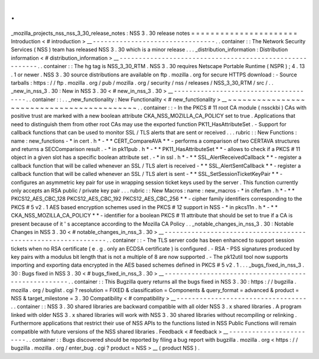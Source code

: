 .
.
_mozilla_projects_nss_nss_3_30_release_notes
:
NSS
3
.
30
release
notes
=
=
=
=
=
=
=
=
=
=
=
=
=
=
=
=
=
=
=
=
=
=
Introduction
<
#
introduction
>
__
-
-
-
-
-
-
-
-
-
-
-
-
-
-
-
-
-
-
-
-
-
-
-
-
-
-
-
-
-
-
-
-
.
.
container
:
:
The
Network
Security
Services
(
NSS
)
team
has
released
NSS
3
.
30
which
is
a
minor
release
.
.
.
_distribution_information
:
Distribution
information
<
#
distribution_information
>
__
-
-
-
-
-
-
-
-
-
-
-
-
-
-
-
-
-
-
-
-
-
-
-
-
-
-
-
-
-
-
-
-
-
-
-
-
-
-
-
-
-
-
-
-
-
-
-
-
-
-
-
-
-
-
-
-
.
.
container
:
:
The
hg
tag
is
NSS_3_30_RTM
.
NSS
3
.
30
requires
Netscape
Portable
Runtime
(
NSPR
)
;
4
.
13
.
1
or
newer
.
NSS
3
.
30
source
distributions
are
available
on
ftp
.
mozilla
.
org
for
secure
HTTPS
download
:
-
Source
tarballs
:
https
:
/
/
ftp
.
mozilla
.
org
/
pub
/
mozilla
.
org
/
security
/
nss
/
releases
/
NSS_3_30_RTM
/
src
/
.
.
_new_in_nss_3
.
30
:
New
in
NSS
3
.
30
<
#
new_in_nss_3
.
30
>
__
-
-
-
-
-
-
-
-
-
-
-
-
-
-
-
-
-
-
-
-
-
-
-
-
-
-
-
-
-
-
-
-
-
-
-
-
-
-
.
.
container
:
:
.
.
_new_functionality
:
New
Functionality
<
#
new_functionality
>
__
~
~
~
~
~
~
~
~
~
~
~
~
~
~
~
~
~
~
~
~
~
~
~
~
~
~
~
~
~
~
~
~
~
~
~
~
~
~
~
~
~
~
.
.
container
:
:
-
In
the
PKCS
#
11
root
CA
module
(
nssckbi
)
CAs
with
positive
trust
are
marked
with
a
new
boolean
attribute
CKA_NSS_MOZILLA_CA_POLICY
set
to
true
.
Applications
that
need
to
distinguish
them
from
other
root
CAs
may
use
the
exported
function
PK11_HasAttributeSet
.
-
Support
for
callback
functions
that
can
be
used
to
monitor
SSL
/
TLS
alerts
that
are
sent
or
received
.
.
.
rubric
:
:
New
Functions
:
name
:
new_functions
-
*
in
cert
.
h
*
-
*
*
CERT_CompareAVA
*
*
-
performs
a
comparison
of
two
CERTAVA
structures
and
returns
a
SECComparison
result
.
-
*
in
pk11pub
.
h
*
-
*
*
PK11_HasAttributeSet
*
*
-
allows
to
check
if
a
PKCS
#
11
object
in
a
given
slot
has
a
specific
boolean
attribute
set
.
-
*
in
ssl
.
h
*
-
*
*
SSL_AlertReceivedCallback
*
*
-
register
a
callback
function
that
will
be
called
whenever
an
SSL
/
TLS
alert
is
received
-
*
*
SSL_AlertSentCallback
*
*
-
register
a
callback
function
that
will
be
called
whenever
an
SSL
/
TLS
alert
is
sent
-
*
*
SSL_SetSessionTicketKeyPair
*
*
-
configures
an
asymmetric
key
pair
for
use
in
wrapping
session
ticket
keys
used
by
the
server
.
This
function
currently
only
accepts
an
RSA
public
/
private
key
pair
.
.
.
rubric
:
:
New
Macros
:
name
:
new_macros
-
*
in
ciferfam
.
h
*
-
*
*
PKCS12_AES_CBC_128
PKCS12_AES_CBC_192
PKCS12_AES_CBC_256
*
*
-
cipher
family
identifiers
corresponding
to
the
PKCS
#
5
v2
.
1
AES
based
encryption
schemes
used
in
the
PKCS
#
12
support
in
NSS
-
*
in
pkcs11n
.
h
*
-
*
*
CKA_NSS_MOZILLA_CA_POLICY
*
*
-
identifier
for
a
boolean
PKCS
#
11
attribute
that
should
be
set
to
true
if
a
CA
is
present
because
of
it
'
s
acceptance
according
to
the
Mozilla
CA
Policy
.
.
_notable_changes_in_nss_3
.
30
:
Notable
Changes
in
NSS
3
.
30
<
#
notable_changes_in_nss_3
.
30
>
__
-
-
-
-
-
-
-
-
-
-
-
-
-
-
-
-
-
-
-
-
-
-
-
-
-
-
-
-
-
-
-
-
-
-
-
-
-
-
-
-
-
-
-
-
-
-
-
-
-
-
-
-
-
-
-
-
-
-
-
-
-
-
.
.
container
:
:
-
The
TLS
server
code
has
been
enhanced
to
support
session
tickets
when
no
RSA
certificate
(
e
.
g
.
only
an
ECDSA
certificate
)
is
configured
.
-
RSA
-
PSS
signatures
produced
by
key
pairs
with
a
modulus
bit
length
that
is
not
a
multiple
of
8
are
now
supported
.
-
The
pk12util
tool
now
supports
importing
and
exporting
data
encrypted
in
the
AES
based
schemes
defined
in
PKCS
#
5
v2
.
1
.
.
.
_bugs_fixed_in_nss_3
.
30
:
Bugs
fixed
in
NSS
3
.
30
<
#
bugs_fixed_in_nss_3
.
30
>
__
-
-
-
-
-
-
-
-
-
-
-
-
-
-
-
-
-
-
-
-
-
-
-
-
-
-
-
-
-
-
-
-
-
-
-
-
-
-
-
-
-
-
-
-
-
-
-
-
-
-
-
-
.
.
container
:
:
This
Bugzilla
query
returns
all
the
bugs
fixed
in
NSS
3
.
30
:
https
:
/
/
bugzilla
.
mozilla
.
org
/
buglist
.
cgi
?
resolution
=
FIXED
&
classification
=
Components
&
query_format
=
advanced
&
product
=
NSS
&
target_milestone
=
3
.
30
Compatibility
<
#
compatibility
>
__
-
-
-
-
-
-
-
-
-
-
-
-
-
-
-
-
-
-
-
-
-
-
-
-
-
-
-
-
-
-
-
-
-
-
.
.
container
:
:
NSS
3
.
30
shared
libraries
are
backward
compatible
with
all
older
NSS
3
.
x
shared
libraries
.
A
program
linked
with
older
NSS
3
.
x
shared
libraries
will
work
with
NSS
3
.
30
shared
libraries
without
recompiling
or
relinking
.
Furthermore
applications
that
restrict
their
use
of
NSS
APIs
to
the
functions
listed
in
NSS
Public
Functions
will
remain
compatible
with
future
versions
of
the
NSS
shared
libraries
.
Feedback
<
#
feedback
>
__
-
-
-
-
-
-
-
-
-
-
-
-
-
-
-
-
-
-
-
-
-
-
-
-
.
.
container
:
:
Bugs
discovered
should
be
reported
by
filing
a
bug
report
with
bugzilla
.
mozilla
.
org
<
https
:
/
/
bugzilla
.
mozilla
.
org
/
enter_bug
.
cgi
?
product
=
NSS
>
__
(
product
NSS
)
.

